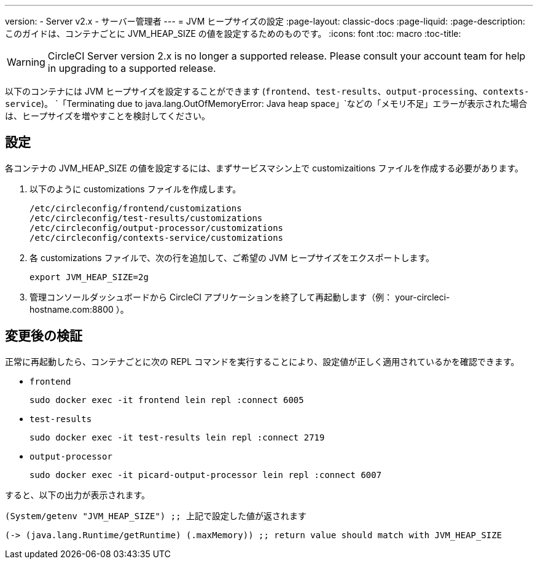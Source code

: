 ---
version:
- Server v2.x
- サーバー管理者
---
= JVM ヒープサイズの設定
:page-layout: classic-docs
:page-liquid:
:page-description: このガイドは、コンテナごとに JVM_HEAP_SIZE の値を設定するためのものです。
:icons: font
:toc: macro
:toc-title:

WARNING: CircleCI Server version 2.x is no longer a supported release. Please consult your account team for help in upgrading to a supported release.

以下のコンテナには JVM ヒープサイズを設定することができます (`frontend`、`test-results`、`output-processing`、`contexts-service`)。 `「Terminating due to java.lang.OutOfMemoryError: Java heap space」`などの「メモリ不足」エラーが表示された場合は、ヒープサイズを増やすことを検討してください。

== 設定

各コンテナの JVM_HEAP_SIZE の値を設定するには、まずサービスマシン上で customizaitions ファイルを作成する必要があります。

1. 以下のように customizations ファイルを作成します。
+
```shell
/etc/circleconfig/frontend/customizations
/etc/circleconfig/test-results/customizations
/etc/circleconfig/output-processor/customizations
/etc/circleconfig/contexts-service/customizations
```

2. 各 customizations ファイルで、次の行を追加して、ご希望の JVM ヒープサイズをエクスポートします。
+
```shell
export JVM_HEAP_SIZE=2g
```

3. 管理コンソールダッシュボードから CircleCI アプリケーションを終了して再起動します（例： your-circleci-hostname.com:8800 ）。


== 変更後の検証
正常に再起動したら、コンテナごとに次の REPL コマンドを実行することにより、設定値が正しく適用されているかを確認できます。


* `frontend`
+
```shell
sudo docker exec -it frontend lein repl :connect 6005
```
* `test-results`
+
```shell
sudo docker exec -it test-results lein repl :connect 2719
```
* `output-processor`
+
```shell
sudo docker exec -it picard-output-processor lein repl :connect 6007
```

すると、以下の出力が表示されます。

```clojure
(System/getenv "JVM_HEAP_SIZE") ;; 上記で設定した値が返されます
```
```clojure
(-> (java.lang.Runtime/getRuntime) (.maxMemory)) ;; return value should match with JVM_HEAP_SIZE
```
